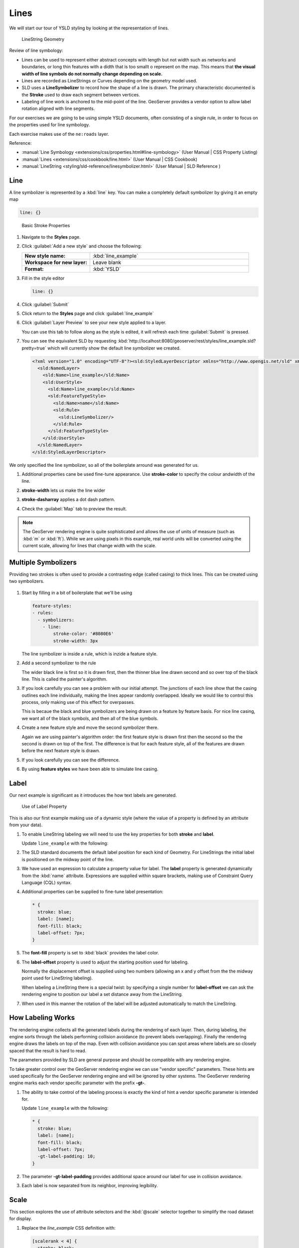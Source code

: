 .. _style.line:

Lines
=====

We will start our tour of YSLD styling by looking at the representation of lines.

.. figure:: /style/img/LineSymbology.svg
   
   LineString Geometry

Review of line symbology:

* Lines can be used to represent either abstract concepts with length but not width such as networks and boundaries, or long thin features with a didth that is too smallt o represent on the map. This means that **the visual width of line symbols do not normally change depending on scale.**

* Lines are recorded as LineStrings or Curves depending on the geometry model used.

* SLD uses a **LineSymbolizer** to record how the shape of a line is drawn. The primary characteristic documented is the **Stroke** used to draw each segment between vertices.

* Labeling of line work is anchored to the mid-point of the line. GeoServer provides a vendor option to allow label rotation aligned with line segments.

For our exercises we are going to be using simple YSLD documents, often consisting of a single rule, in order to focus on the properties used for line symbology.

Each exercise makes use of the ``ne:roads`` layer.

Reference:

* :manual:`Line Symbology <extensions/css/properties.html#line-symbology>` (User Manual | CSS Property Listing)
* :manual:`Lines <extensions/css/cookbook/line.html>` (User Manual | CSS Cookbook)
* :manual:`LineString <styling/sld-reference/linesymbolizer.html>` (User Manual | SLD Reference )

Line
----

A line symbolizer is represented by a :kbd:`line` key.  You can make a completely default symbolizer by giving it an empty map

.. code-block:: yaml
   
        line: {}

.. figure:: /style/img/LineStringStroke.svg
   
   Basic Stroke Properties



#. Navigate to the **Styles** page.

#. Click :guilabel:`Add a new style` and choose the following:

   .. list-table:: 
      :widths: 30 70
      :stub-columns: 1

      * - New style name:
        - :kbd:`line_example`
      * - Workspace for new layer:
        - Leave blank
      * - Format:
        - :kbd:`YSLD`

#. Fill in the style editor 

   .. code-block:: yaml
   
        line: {}

#. Click :guilabel:`Submit` 

#. Click return to the **Styles** page and click :guilabel:`line_example` 

#. Click :guilabel:`Layer Preview` to see your new style applied to a layer.
   
   You can use this tab to follow along as the style is edited, it will refresh each time :guilabel:`Submit` is pressed.

   .. image:: /style/img/line.png

#. You can see the equivalent SLD by requesting :kbd:`http://localhost:8080/geoserver/rest/styles/line_example.sld?pretty=true` which will currently show the default line symbolizer we created.

   .. code-block:: xml

      <?xml version="1.0" encoding="UTF-8"?><sld:StyledLayerDescriptor xmlns="http://www.opengis.net/sld" xmlns:sld="http://www.opengis.net/sld" xmlns:gml="http://www.opengis.net/gml" xmlns:ogc="http://www.opengis.net/ogc" version="1.0.0">
        <sld:NamedLayer>
          <sld:Name>line_example</sld:Name>
          <sld:UserStyle>
            <sld:Name>line_example</sld:Name>
            <sld:FeatureTypeStyle>
              <sld:Name>name</sld:Name>
              <sld:Rule>
                <sld:LineSymbolizer/>
              </sld:Rule>
            </sld:FeatureTypeStyle>
          </sld:UserStyle>
        </sld:NamedLayer>
      </sld:StyledLayerDescriptor>

We only specified the line symbolizer, so all of the boilerplate arround was generated for us.

#. Additional properties cane be used fine-tune appearance. Use **stroke-color** to specify the colour andwidth of the line.

   .. code-block:: yaml
      :emphasize-lines: 2
   
      line:
        stroke-color: blue

#. **stroke-width** lets us make the line wider

   .. code-block:: yaml
      :emphasize-lines: 3
   
      line:
        stroke-color: blue
	stroke-width: 2px

#. **stroke-dasharray** applies a dot dash pattern.

   .. code-block:: yaml
      :emphasize-lines: 4
      
      line:
        stroke-color: blue
	stroke-width: 2px
        stroke-dasharray: 5 2

#. Check the :guilabel:`Map` tab to preview the result.

   .. image:: /style/img/line_stroke.png

.. note:: The GeoServer rendering engine is quite sophisticated and allows the use of units of measure (such as :kbd:`m` or :kbd:`ft`). While we are using pixels in this example, real world units will be converted using the current scale, allowing for lines that change width with the scale.

Multiple Symbolizers
--------------------

Providing two strokes is often used to provide a contrasting edge (called casing) to thick lines.  This can be created using two symbolizers.

.. figure:: /style/img/LineStringZOrder.svg


#. Start by filling in a bit of boilerplate that we'll be using

   .. code-block:: yaml

      feature-styles:
      - rules:
        - symbolizers:
          - line:
              stroke-color: '#8080E6'
              stroke-width: 3px

   The line symbolizer is inside a rule, which is inzide a feature style.

#. Add a second symbolizer to the rule

   .. code-block:: yaml
      :emphasize-lines: 4,5,6

      feature-styles:
      - rules:
        - symbolizers:
          - line:
              stroke-color: black
              stroke-width: 5px
          - line:
              stroke-color: '#8080E6'
              stroke-width: 3px

   The wider black line is first so it is drawn first, then the thinner blue line drawn second and so over top of the black line.  This is called the painter's algorithm.

#. If you look carefully you can see a problem with our initial attempt. The junctions of each line show that the casing outlines each line individually, making the lines appear randomly overlapped. Ideally we would like to control this process, only making use of this effect for overpasses.

   .. image:: /style/img/line_zorder_1.png

   This is becaue the black and blue symbolizers are being drawn on a feature by feature basis.  For nice line casing, we want all of the black symbols, and then all of the blue symbols.

#. Create a new feature style and move the second symbolizer there.

   .. code-block:: yaml
      :emphasize-lines: 2,3,4,5,6

      feature-styles:
      - rules:
        - symbolizers:
          - line:
              stroke-color: black
              stroke-width: 5px
      - rules:
        - symbolizers:
          - line:
              stroke-color: '#8080E6'
              stroke-width: 3px

   Again we are using painter's algorithm order: the first feature style is drawn first then the second so the the second is drawn on top of the first.  The difference is that for each feature style, all of the features are drawn before the next feature style is drawn.

#. If you look carefully you can see the difference. 

   .. image:: /style/img/line_zorder_2.png

#. By using **feature styles** we have been able to simulate line casing. 

   .. image:: /style/img/line_zorder_3.png

Label
-----

Our next example is significant as it introduces the how text labels are generated.

.. figure:: /style/img/LineStringLabel.svg
   
   Use of Label Property

This is also our first example making use of a dynamic style (where the value of a property is defined by an attribute from your data).

#. To enable LineString labeling we will need to use the key properties for both **stroke** and **label**.

   Update ``line_example`` with the following:
   
   .. code-block:: css
      :emphasize-lines: 2,3

      * {
        stroke: blue;
        label: [name];
      }

#. The SLD standard documents the default label position for each kind of Geometry. For LineStrings the initial label is positioned on the midway point of the line.

   .. image:: /style/img/line_label_1.png

#. We have used an expression to calculate a property value for label. The **label** property is generated dynamically from the :kbd:`name` attribute. Expressions are supplied within square brackets, making use of Constraint Query Language (CQL) syntax. 

   .. code-block:: css
      :emphasize-lines: 3

      * {
        stroke: blue;
        label: [name];
      }

#. Additional properties can be supplied to fine-tune label presentation:
   
   .. code-block:: css
      
      * {
        stroke: blue;
        label: [name];
        font-fill: black;
        label-offset: 7px;
      }

#. The **font-fill** property is set to :kbd:`black` provides the label color.

   .. code-block:: css
      :emphasize-lines: 4
      
      * {
        stroke: blue;
        label: [name];
        font-fill: black;
        label-offset: 7px;
      }
      
#. The **label-offset** property is used to adjust the starting position used for labeling.
   
   Normally the displacement offset is supplied using two numbers (allowing an x and y offset from the the midway point used for LineString labeling).

   When labeling a LineString there is a special twist: by specifying a single number for **label-offset** we can ask the rendering engine to position our label a set distance away from the LineString. 
  
   .. code-block:: css
      :emphasize-lines: 5
      
      * {
        stroke: blue;
        label: [name];
        font-fill: black;
        label-offset: 7px;
      }

#. When used in this manner the rotation of the label will be adjusted automatically to match the LineString.

   .. image:: /style/img/line_label_2.png

How Labeling Works
------------------

The rendering engine collects all the generated labels during the rendering of each layer. Then, during labeling, the engine sorts through the labels performing collision avoidance (to prevent labels overlapping). Finally the rendering engine draws the labels on top of the map. Even with collision avoidance you can spot areas where labels are so closely spaced that the result is hard to read.

The parameters provided by SLD are general purpose and should be compatible with any rendering engine.

To take greater control over the GeoServer rendering engine we can use "vendor specific" parameters. These hints are used specifically for the GeoServer rendering engine and will be ignored by other systems. The GeoServer rendering engine marks each vendor specific parameter with the prefix **-gt-**.

#. The ability to take control of the labeling process is exactly the kind of hint a vendor specific parameter is intended for.
    
   Update ``line_example`` with the following:

   .. code-block:: css

      * {
        stroke: blue;
        label: [name];
        font-fill: black;
        label-offset: 7px;
        -gt-label-padding: 10;
      }

#. The parameter **-gt-label-padding** provides additional space around our label for use in collision avoidance.

   .. code-block:: css
      :emphasize-lines: 6
   
      * {
        stroke: blue;
        label: [name];
        font-fill: black;
        label-offset: 7px;
        -gt-label-padding: 10;
      }

#. Each label is now separated from its neighbor, improving legibility.

   .. image:: /style/img/line_label_3.png

Scale
-----

This section explores the use of attribute selectors and the :kbd:`@scale` selector together to simplify the road dataset for display.

#. Replace the `line_example` CSS definition with:

   .. code-block:: css

      [scalerank < 4] {
        stroke: black;
      }

#. And use the :guilabel:`Map` tab to preview the result.

   .. image:: /style/img/line_04_scalerank.png

#. The **scalerank** attribute is provided by the Natural Earth dataset to allow control of the level of detail based on scale. Our selector short-listed all content with scalerank 4 or lower, providing a nice quick preview when we are zoomed out.

#. In addition to testing feature attributes, selectors can also be used to check the state of the rendering engine.

   Replace your CSS with the following:

   .. code-block:: css

      [@scale > 35000000] {
         stroke: black;
      }
      [@scale < 35000000] {
         stroke: blue;
      }

#. As you adjust the scale in the :guilabel:`Map` preview (using the mouse scroll wheel) the color will change between black and blue. You can read the current scale in the bottom right corner, and the legend will change to reflect the current style.

   .. image:: /style/img/line_05_scale.png

#. Putting these two ideas together allows control of level detail based on scale:

   .. code-block:: css

      [@scale < 9000000] [scalerank > 7] {
        stroke: #888888;
        stroke-width: 2;
      }
      [@scale > 9000000] [@scale < 17000000] [scalerank < 7] {
        stroke: #777777;
      }
      [@scale > 1700000] [@scale < 35000000] [scalerank < 6] {
        stroke: #444444;
      }
      [@scale > 3500000] [@scale < 70000000] [scalerank < 5] {
        stroke: #000055;
      }
      [@scale > 70000000] [scalerank < 4] {
        stroke: black;
      }

#. As shown above selectors can be combined in the same rule:

   * Selectors separated by whitespace are combined CQL Filter AND
   * Selectors separated by a comma are combined using CQL Filter OR

   Our first rule `[@scale < 9000000] [scalerank > 7]` checks that the scale is less than 9M AND scalerank is greater than 7.

   .. image:: /style/img/line_06_adjust.png
   

Bonus
-----

Finished early? Here are some opportunities to explore what we have learned, and extra challenges requiring creativity and research.

In a classroom setting please divide the challenges between teams (this allows us to work through all the material in the time available).

.. only:: instructor
  
   .. admonition:: Instructor Notes 

      As usual the Explore section invites readers to reapply the material covered in a slightly different context or dataset.
 
      The use of selectors using the roads **type** attribute provides this opportunity.

.. admonition:: Explore Vendor Option Follow Line

   Vendor options can be used to enable some quite spectacular effects, while still providing a style that can be used by other applications.

   #. Update `line_example` with the following:

      .. code-block:: css

         * {
           stroke: ededff;
           stroke-width: 10;
           label: [level] " " [name];
           font-fill: black;
           -gt-label-follow-line: true;
         }

   #. The property **stroke-width** has been used to make our line thicker in order to provide a backdrop for our label. 

      .. code-block:: css
         :emphasize-lines: 3
      
         * {
           stroke: ededff;
           stroke-width: 10;
           label: [level] " " [name];
           font-fill: black;
           -gt-label-follow-line: true;
         }

   #. The **label** property combines combine several CQL expressions together for a longer label.

      .. code-block:: css
         :emphasize-lines: 4

         * {
           stroke: ededff;
           stroke-width: 10;
           label: [level] " " [name];
           font-fill: black;
           -gt-label-follow-line: true;
         }

      The combined **label** property::
         
         [level] " " [name]
         
      Is internally represented with the **Concatenate** function::

         [Concatenate(level,' #', name)] 

   #. The property **-gt-label-follow-line** provides the ability of have a label exactly follow a LineString character by character.

      .. code-block:: css
         :emphasize-lines: 6
      
         * {
           stroke: ededff;
           stroke-width: 10;
           label: [level] " " [name];
           font-fill: black;
           -gt-label-follow-line: true;
         }

   #. The result is a new appearance for our roads.

      .. image:: /style/img/line_label_4.png
   
.. admonition:: Challenge SLD Generation

   #. Generate the SLD for the following CSS.

      .. code-block:: css

          * {
            stroke: black;
          }

      What is unusual about the SLD code for this example?
   
   #. **Challenge:** Can you explain why this SLD still works as expected?

   .. only:: instructor
  
      .. admonition:: Instructor Notes       

         The generated SLD does not contain any stroke properties, even though black was specified::
  
            <sld:LineSymbolizer>
              <sld:Stroke/>
            </sld:LineSymbolizer>
  
         SLD considers black the default stroke color for a LineSymbolizer, so no further detail was required.

.. admonition:: Challenge Classification

   #. The roads **type** attribute provides classification information.
   
      You can **Layer Preview** to inspect features to determine available values for type.
   
   #. **Challenge:** Create a new style adjust road appearance based on **type**.

      .. image:: /style/img/line_type.png

      Hint: The available values are 'Major Highway','Secondary Highway','Road' and 'Unknown'.

   .. only:: instructor
      
      .. admonition:: Instructor Notes          

         Here is an example:
     
         .. code-block:: css
     
              [type = 'Major Highway' ] {
                  stroke: #000088;
                  stroke-width: 1.25;
              }
              [type = 'Secondary Highway' ]{
                  stroke: #8888AA;
                  stroke-width: 0.75;
              }
              [type = 'Road']{
                  stroke: #888888;
                  stroke-width: .75;
              }
              [type = 'Unknown' ]{
                  stroke: #888888;
                  stroke-width: 0.5;
              }
              * {
                 stroke: #AAAAAA;
                 stroke-opacity: 0.25;
                 stroke-width: 10;
              }

.. admonition:: Challenge SLD Z-Index Generation

   #. Review the SLD generated by the **z-index** example.
   
      .. code-block:: css

         * {
           stroke: black, #8080E6;
           stroke-width: 5px, 3px;
           z-index: 0, 1;
         }

   #. *Challenge:* There is an interesting trick in the generated SLD, can you explain how it works?

   .. only:: instructor
     
      .. admonition:: Instructor Notes    

         The Z-Order example produces multiple FeatureTypeSytle definitions, each acting like an "inner layer".
  
         Each FeatureTypeStyle is rendered into its own raster, and the results merged in order. The legend shown in the map preview also provides a hint, as the rule from each FeatureType style is shown.

.. admonition:: Challenge Label Shields

   #. The traditional presentation of roads in the US is the use of a shield symbol, with the road number marked on top.
   
      .. image:: /style/img/line_shield.png
   
   #. *Challenge:* Have a look at the documentation and reproduce this technique.

   .. only:: instructor
   
      .. admonition:: Instructor Notes      

         The use of a label shield is a vendor specific capability of the GeoServer rendering engine. The tricky part of this exercise is finding the documentation online ( i.e. :manual:`Styled Marks in CSS <community/css/styled-marks.html>`).
         
         .. code-block:: css
       
            * {
                stroke: black,lightgray;
                stroke-width: 3,2;
                label: [name];
                font-family: 'Ariel';
                font-size: 10;
                font-fill: black;
                shield: symbol(square);
            }
            :shield {
                fill: white;
                stroke: black;
                size: 18;
            }
